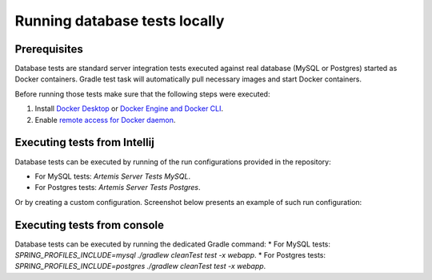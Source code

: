 .. _local_database_tests:

Running database tests locally
---------------------------------

Prerequisites
^^^^^^^^^^^^^^^^^^^^^^^^^^^^^^^^^^^

Database tests are standard server integration tests executed against real database (MySQL or Postgres) started as Docker containers. Gradle test task will automatically pull necessary images and start Docker containers.

Before running those tests make sure that the following steps were executed:

1. Install `Docker Desktop <https://docs.docker.com/desktop/#docker-for-mac>`__ or `Docker Engine and Docker CLI <https://docs.docker.com/engine/install/>`__.
2. Enable `remote access for Docker daemon <https://docs.docker.com/config/daemon/remote-access/>`__.

Executing tests from Intellij
^^^^^^^^^^^^^^^^^^^^^^^^^^^^^^^^^^^

Database tests can be executed by running of the run configurations provided in the repository:

* For MySQL tests: `Artemis Server Tests MySQL`.
* For Postgres tests: `Artemis Server Tests Postgres`.

Or by creating a custom configuration. Screenshot below presents an example of such run configuration:

.. figure:: intellij-postgres-tests-run-configuration.png
   :align: center
   :alt: An example of IntelliJ run configuration fro starting Postgres server tests.


Executing tests from console
^^^^^^^^^^^^^^^^^^^^^^^^^^^^^^^^^^^

Database tests can be executed by running the dedicated Gradle command:
* For MySQL tests: `SPRING_PROFILES_INCLUDE=mysql ./gradlew cleanTest test -x webapp`.
* For Postgres tests: `SPRING_PROFILES_INCLUDE=postgres ./gradlew cleanTest test -x webapp`.
